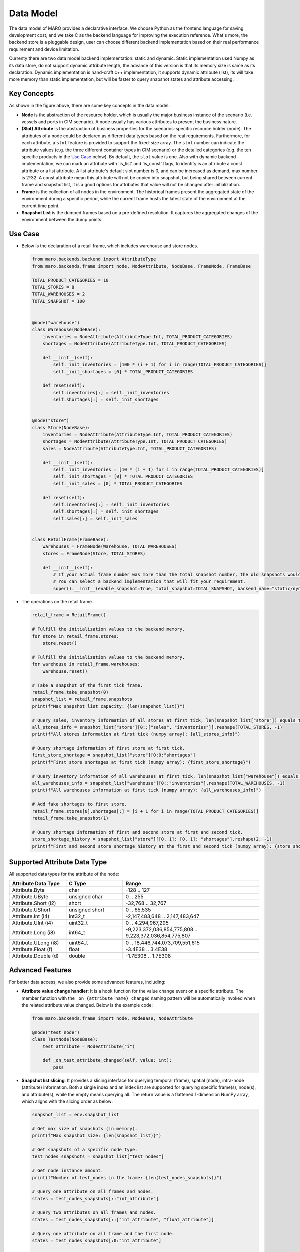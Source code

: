 
Data Model
==========

The data model of MARO provides a declarative interface. We choose Python as
the frontend language for saving development cost, and we take C as
the backend language for improving the execution reference. What's more,
the backend store is a pluggable design, user can choose different backend
implementation based on their real performance requirement and device limitation.

Currenty there are two data model backend implementation: static and dynamic.
Static implementation used Numpy as its data store, do not support dynamic
attribute length, the advance of this version is that its memory size is same as its
declaration.
Dynamic implementation is hand-craft c++ implementation, it supports dynamic attribute (list),
its will take more memory than static implementation, but will be faster to query snapshot
states and attribute accessing.

Key Concepts
------------

.. image:: ../images/simulator/key_concepts.svg
   :target: ../images/simulator/key_concepts.svg
   :alt: Key Concepts
   :width: 220

As shown in the figure above, there are some key concepts in the data model:

* **Node** is the abstraction of the resource holder, which is usually the major
  business instance of the scenario (i.e. vessels and ports in CIM scenario). A
  node usually has various attributes to present the business nature.
* **(Slot) Attribute** is the abstraction of business properties for the
  scenarios-specific resource holder (node). The attributes of a node could be
  declared as different data types based on the real requirements. Furthermore,
  for each attribute, a ``slot`` feature is provided to support the fixed-size array.
  The ``slot`` number can indicate the attribute values (e.g. the three different
  container types in CIM scenario) or the detailed categories (e.g. the ten specific
  products in the `Use Case <#use-case>`_ below). By default, the ``slot`` value is one.
  Also with dynamic backend implementation, we can mark an attribute with 'is_list' and
  'is_const' flags, to identify is an attribute a const attribute or a list attribute.
  A list attribute's default slot number is 0, and can be increased as demand, max number is 2^32.
  A const attribute mean this attribute will not be copied into snapshot, but being shared between
  current frame and snapshot list, it is a good options for attributes that value will not be
  changed after initialization.
* **Frame** is the collection of all nodes in the environment. The historical frames
  present the aggregated state of the environment during a specific period, while
  the current frame hosts the latest state of the environment at the current time point.
* **Snapshot List** is the dumped frames based on a pre-defined resolution.
  It captures the aggregated changes of the environment between the dump points.

Use Case
--------

* Below is the declaration of a retail frame, which includes warehouse and store nodes.

  .. code-block:: python

    from maro.backends.backend import AttributeType
    from maro.backends.frame import node, NodeAttribute, NodeBase, FrameNode, FrameBase

    TOTAL_PRODUCT_CATEGORIES = 10
    TOTAL_STORES = 8
    TOTAL_WAREHOUSES = 2
    TOTAL_SNAPSHOT = 100


    @node("warehouse")
    class Warehouse(NodeBase):
        inventories = NodeAttribute(AttributeType.Int, TOTAL_PRODUCT_CATEGORIES)
        shortages = NodeAttribute(AttributeType.Int, TOTAL_PRODUCT_CATEGORIES)

        def __init__(self):
            self._init_inventories = [100 * (i + 1) for i in range(TOTAL_PRODUCT_CATEGORIES)]
            self._init_shortages = [0] * TOTAL_PRODUCT_CATEGORIES

        def reset(self):
            self.inventories[:] = self._init_inventories
            self.shortages[:] = self._init_shortages


    @node("store")
    class Store(NodeBase):
        inventories = NodeAttribute(AttributeType.Int, TOTAL_PRODUCT_CATEGORIES)
        shortages = NodeAttribute(AttributeType.Int, TOTAL_PRODUCT_CATEGORIES)
        sales = NodeAttribute(AttributeType.Int, TOTAL_PRODUCT_CATEGORIES)

        def __init__(self):
            self._init_inventories = [10 * (i + 1) for i in range(TOTAL_PRODUCT_CATEGORIES)]
            self._init_shortages = [0] * TOTAL_PRODUCT_CATEGORIES
            self._init_sales = [0] * TOTAL_PRODUCT_CATEGORIES

        def reset(self):
            self.inventories[:] = self._init_inventories
            self.shortages[:] = self._init_shortages
            self.sales[:] = self._init_sales


    class RetailFrame(FrameBase):
        warehouses = FrameNode(Warehouse, TOTAL_WAREHOUSES)
        stores = FrameNode(Store, TOTAL_STORES)

        def __init__(self):
            # If your actual frame number was more than the total snapshot number, the old snapshots would be rolling replaced.
            # You can select a backend implementation that will fit your requirement.
            super().__init__(enable_snapshot=True, total_snapshot=TOTAL_SNAPSHOT, backend_name="static/dynamic")

* The operations on the retail frame.

  .. code-block:: python

    retail_frame = RetailFrame()

    # Fulfill the initialization values to the backend memory.
    for store in retail_frame.stores:
        store.reset()

    # Fulfill the initialization values to the backend memory.
    for warehouse in retail_frame.warehouses:
        warehouse.reset()

    # Take a snapshot of the first tick frame.
    retail_frame.take_snapshot(0)
    snapshot_list = retail_frame.snapshots
    print(f"Max snapshot list capacity: {len(snapshot_list)}")

    # Query sales, inventory information of all stores at first tick, len(snapshot_list["store"]) equals to TOTAL_STORES.
    all_stores_info = snapshot_list["store"][0::["sales", "inventories"]].reshape(TOTAL_STORES, -1)
    print(f"All stores information at first tick (numpy array): {all_stores_info}")

    # Query shortage information of first store at first tick.
    first_store_shortage = snapshot_list["store"][0:0:"shortages"]
    print(f"First store shortages at first tick (numpy array): {first_store_shortage}")

    # Query inventory information of all warehouses at first tick, len(snapshot_list["warehouse"]) equals to TOTAL_WAREHOUSES.
    all_warehouses_info = snapshot_list["warehouse"][0::"inventories"].reshape(TOTAL_WAREHOUSES, -1)
    print(f"All warehouses information at first tick (numpy array): {all_warehouses_info}")

    # Add fake shortages to first store.
    retail_frame.stores[0].shortages[:] = [i + 1 for i in range(TOTAL_PRODUCT_CATEGORIES)]
    retail_frame.take_snapshot(1)

    # Query shortage information of first and second store at first and second tick.
    store_shortage_history = snapshot_list["store"][[0, 1]: [0, 1]: "shortages"].reshape(2, -1)
    print(f"First and second store shortage history at the first and second tick (numpy array): {store_shortage_history}")

Supported Attribute Data Type
-----------------------------

All supported data types for the attribute of the node:

.. list-table::
   :widths: 25 25 60
   :header-rows: 1

   * - Attribute Data Type
     - C Type
     - Range
   * - Attribute.Byte
     - char
     - -128 .. 127
   * - Attribute.UByte
     - unsigned char
     - 0 .. 255
   * - Attribute.Short (i2)
     - short
     - -32,768 .. 32,767
   * - Attribute.UShort
     - unsigned short
     - 0 .. 65,535
   * - Attribute.Int (i4)
     - int32_t
     - -2,147,483,648 .. 2,147,483,647
   * - Attribute.UInt (i4)
     - uint32_t
     - 0 .. 4,294,967,295
   * - Attribute.Long (i8)
     - int64_t
     - -9,223,372,036,854,775,808 .. 9,223,372,036,854,775,807
   * - Attribute.ULong (i8)
     - uint64_t
     - 0 .. 18,446,744,073,709,551,615
   * - Attribute.Float (f)
     - float
     - -3.4E38 .. 3.4E38
   * - Attribute.Double (d)
     - double
     - -1.7E308 .. 1.7E308

Advanced Features
-----------------

For better data access, we also provide some advanced features, including:

* **Attribute value change handler**\ : It is a hook function for the value change
  event on a specific attribute. The member function with the
  ``_on_{attribute_name}_changed`` naming pattern will be automatically invoked when
  the related attribute value changed. Below is the example code:

  .. code-block:: python

    from maro.backends.frame import node, NodeBase, NodeAttribute

    @node("test_node")
    class TestNode(NodeBase):
        test_attribute = NodeAttribute("i")

        def _on_test_attribute_changed(self, value: int):
            pass

* **Snapshot list slicing**\ : It provides a slicing interface for querying
  temporal (frame), spatial (node), intra-node (attribute) information. Both a
  single index and an index list are supported for querying specific frame(s),
  node(s), and attribute(s), while the empty means querying all. The return value
  is a flattened 1-dimension NumPy array, which aligns with the slicing order as below:

  .. image:: ../images/simulator/snapshot_list_slicing.svg
    :target: ../images/simulator/snapshot_list_slicing.svg
    :alt: Snapshot List Slicing

  .. code-block:: python

    snapshot_list = env.snapshot_list

    # Get max size of snapshots (in memory).
    print(f"Max snapshot size: {len(snapshot_list)}")

    # Get snapshots of a specific node type.
    test_nodes_snapshots = snapshot_list["test_nodes"]

    # Get node instance amount.
    print(f"Number of test_nodes in the frame: {len(test_nodes_snapshots)}")

    # Query one attribute on all frames and nodes.
    states = test_nodes_snapshots[::"int_attribute"]

    # Query two attributes on all frames and nodes.
    states = test_nodes_snapshots[::["int_attribute", "float_attribute"]]

    # Query one attribute on all frame and the first node.
    states = test_nodes_snapshots[:0:"int_attribute"]

    # Query attribute by node index list.
    states = test_nodes_snapshots[:[0, 1, 2]:"int_attribute"]

    # Query one attribute on the first frame and the first node.
    states = test_nodes_snapshots[0:0:"int_attribute"]

    # Query attribute by frame index list.
    states = test_nodes_snapshots[[0, 1, 2]: 0: "int_attribute"]

    # The querying states is different between static and dynamic implementation
    # Static implementation will return a 1-dim numpy array, as the shape is known according to the parameters.
    # Dynamic implementation will return a 4-dim numpy array, that shape is (ticks, node_indices, attributes, slots).
    # Usually we can just flatten the state from dynamic implementation, then it will be same as static implementation,
    # except for list attributes.
    # List attribute only support one tick, one node index and one attribute name to query, cannot mix with normal attributes
    states = test_nodes_snapshots[0: 0: "list_attribute"]

    # Also with dynamic implementation, we can get the const attributes which is shared between snapshot list, even without
    # any snapshot (need to provided one tick for padding).
    states = test_nodes_snapshots[0: [0, 1]: ["const_attribute", "const_attribute_2"]]
